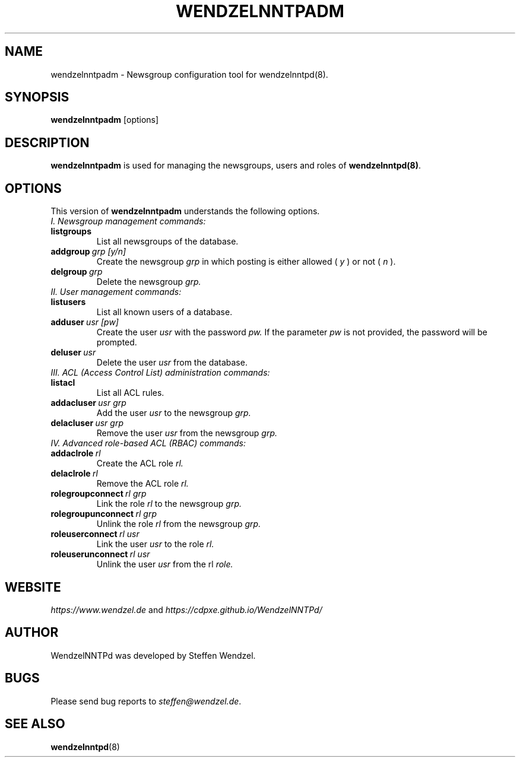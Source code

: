 .TH WENDZELNNTPADM 8 "17 Apr 2021" ""
.\"=====================================================================
.SH "NAME"
wendzelnntpadm \- Newsgroup configuration tool for \fbwendzelnntpd(8)\fP.

.SH "SYNOPSIS"
\fBwendzelnntpadm\fP [options]

.SH "DESCRIPTION"
.B wendzelnntpadm
is used for managing the newsgroups, users and roles of
.B wendzelnntpd(8)\fP.

.\"=====================================================================
.SH OPTIONS
This version of \fBwendzelnntpadm\fP understands the following options.
.br
.br
.TP
.I
I. Newsgroup management commands:
.TP
.B listgroups
List all newsgroups of the database.
.TP
.BI addgroup \ grp \  [y/n]
Create the newsgroup
.I grp
in which posting is either allowed (
.I y
) or not (
.I
n
).
.TP
.BI delgroup \ grp
Delete the newsgroup
.I
grp.
.br
.br
.TP
.I
II. User management commands:
.TP
.B listusers
List all known users of a database.
.TP
.BI adduser \ usr \  [pw]
Create the user
.I
usr
with the password
.I
pw.
If the parameter
.I
pw
is not provided, the password will be prompted.
.TP
.BI deluser \ usr
Delete the user
.I
usr
from the database.
.br
.br
.TP
.I
III. ACL (Access Control List) administration commands:
.br
.TP
.B listacl
List all ACL rules.
.TP
.BI addacluser \ usr \  grp
Add the user
.I
usr
to the newsgroup
.I
grp.
.TP
.BI delacluser \ usr \  grp
Remove the user
.I
usr
from the newsgroup
.I
grp.
.br
.br
.TP
.I
IV. Advanced role-based ACL (RBAC) commands:
.TP
.BI addaclrole \ rl
Create the ACL role
.I
rl.
.TP
.BI delaclrole \ rl
Remove the ACL role
.I
rl.
.TP
.BI rolegroupconnect \ rl \  grp
Link the role
.I rl
to the newsgroup
.I
grp.
.TP
.BI rolegroupunconnect \ rl \  grp
Unlink the role
.I
rl
from the newsgroup
.I
grp.
.TP
.BI roleuserconnect \ rl \  usr
Link the user
.I
usr
to the role
.I
rl.
.TP
.BI roleuserunconnect \ rl \  usr
Unlink the user
.I
usr
from the rl
.I
role.

.SH "WEBSITE"
\fIhttps://www.wendzel.de\fP
and
\fIhttps://cdpxe.github.io/WendzelNNTPd/\fP

.SH "AUTHOR"
WendzelNNTPd was developed by Steffen Wendzel.

.SH "BUGS"
Please send bug reports to  \fIsteffen@wendzel.de\fP.

.SH SEE ALSO
.BR wendzelnntpd (8)

